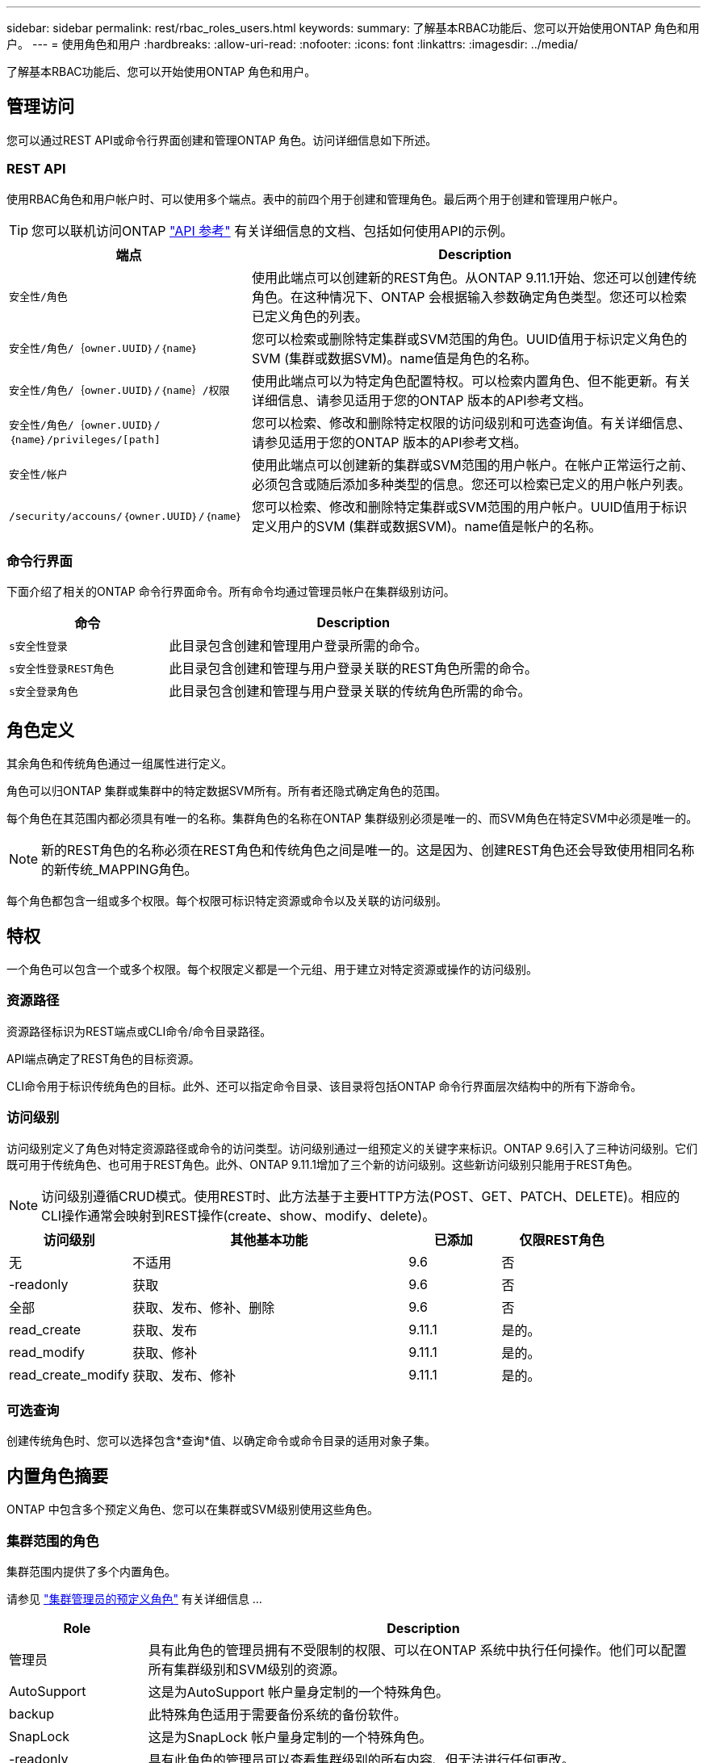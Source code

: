 ---
sidebar: sidebar 
permalink: rest/rbac_roles_users.html 
keywords:  
summary: 了解基本RBAC功能后、您可以开始使用ONTAP 角色和用户。 
---
= 使用角色和用户
:hardbreaks:
:allow-uri-read: 
:nofooter: 
:icons: font
:linkattrs: 
:imagesdir: ../media/


[role="lead"]
了解基本RBAC功能后、您可以开始使用ONTAP 角色和用户。



== 管理访问

您可以通过REST API或命令行界面创建和管理ONTAP 角色。访问详细信息如下所述。



=== REST API

使用RBAC角色和用户帐户时、可以使用多个端点。表中的前四个用于创建和管理角色。最后两个用于创建和管理用户帐户。


TIP: 您可以联机访问ONTAP link:../reference/api_reference.html["API 参考"] 有关详细信息的文档、包括如何使用API的示例。

[cols="35,65"]
|===
| 端点 | Description 


| `安全性/角色` | 使用此端点可以创建新的REST角色。从ONTAP 9.11.1开始、您还可以创建传统角色。在这种情况下、ONTAP 会根据输入参数确定角色类型。您还可以检索已定义角色的列表。 


| `安全性/角色/｛owner.UUID｝/｛name｝` | 您可以检索或删除特定集群或SVM范围的角色。UUID值用于标识定义角色的SVM (集群或数据SVM)。name值是角色的名称。 


| `安全性/角色/｛owner.UUID｝/｛name｝/权限` | 使用此端点可以为特定角色配置特权。可以检索内置角色、但不能更新。有关详细信息、请参见适用于您的ONTAP 版本的API参考文档。 


| `安全性/角色/｛owner.UUID｝/｛name｝/privileges/[path]` | 您可以检索、修改和删除特定权限的访问级别和可选查询值。有关详细信息、请参见适用于您的ONTAP 版本的API参考文档。 


| `安全性/帐户` | 使用此端点可以创建新的集群或SVM范围的用户帐户。在帐户正常运行之前、必须包含或随后添加多种类型的信息。您还可以检索已定义的用户帐户列表。 


| `/security/accouns/｛owner.UUID｝/｛name｝` | 您可以检索、修改和删除特定集群或SVM范围的用户帐户。UUID值用于标识定义用户的SVM (集群或数据SVM)。name值是帐户的名称。 
|===


=== 命令行界面

下面介绍了相关的ONTAP 命令行界面命令。所有命令均通过管理员帐户在集群级别访问。

[cols="30,70"]
|===
| 命令 | Description 


| `s安全性登录` | 此目录包含创建和管理用户登录所需的命令。 


| `s安全性登录REST角色` | 此目录包含创建和管理与用户登录关联的REST角色所需的命令。 


| `s安全登录角色` | 此目录包含创建和管理与用户登录关联的传统角色所需的命令。 
|===


== 角色定义

其余角色和传统角色通过一组属性进行定义。

角色可以归ONTAP 集群或集群中的特定数据SVM所有。所有者还隐式确定角色的范围。

每个角色在其范围内都必须具有唯一的名称。集群角色的名称在ONTAP 集群级别必须是唯一的、而SVM角色在特定SVM中必须是唯一的。


NOTE: 新的REST角色的名称必须在REST角色和传统角色之间是唯一的。这是因为、创建REST角色还会导致使用相同名称的新传统_MAPPING角色。

每个角色都包含一组或多个权限。每个权限可标识特定资源或命令以及关联的访问级别。



== 特权

一个角色可以包含一个或多个权限。每个权限定义都是一个元组、用于建立对特定资源或操作的访问级别。



=== 资源路径

资源路径标识为REST端点或CLI命令/命令目录路径。

API端点确定了REST角色的目标资源。

CLI命令用于标识传统角色的目标。此外、还可以指定命令目录、该目录将包括ONTAP 命令行界面层次结构中的所有下游命令。



=== 访问级别

访问级别定义了角色对特定资源路径或命令的访问类型。访问级别通过一组预定义的关键字来标识。ONTAP 9.6引入了三种访问级别。它们既可用于传统角色、也可用于REST角色。此外、ONTAP 9.11.1增加了三个新的访问级别。这些新访问级别只能用于REST角色。


NOTE: 访问级别遵循CRUD模式。使用REST时、此方法基于主要HTTP方法(POST、GET、PATCH、DELETE)。相应的CLI操作通常会映射到REST操作(create、show、modify、delete)。

[cols="20,45,15,20"]
|===
| 访问级别 | 其他基本功能 | 已添加 | 仅限REST角色 


| 无 | 不适用 | 9.6 | 否 


| -readonly | 获取 | 9.6 | 否 


| 全部 | 获取、发布、修补、删除 | 9.6 | 否 


| read_create | 获取、发布 | 9.11.1 | 是的。 


| read_modify | 获取、修补 | 9.11.1 | 是的。 


| read_create_modify | 获取、发布、修补 | 9.11.1 | 是的。 
|===


=== 可选查询

创建传统角色时、您可以选择包含*查询*值、以确定命令或命令目录的适用对象子集。



== 内置角色摘要

ONTAP 中包含多个预定义角色、您可以在集群或SVM级别使用这些角色。



=== 集群范围的角色

集群范围内提供了多个内置角色。

请参见 https://docs.netapp.com/us-en/ontap/authentication/predefined-roles-cluster-administrators-concept.html["集群管理员的预定义角色"^] 有关详细信息 ...

[cols="20,80"]
|===
| Role | Description 


| 管理员 | 具有此角色的管理员拥有不受限制的权限、可以在ONTAP 系统中执行任何操作。他们可以配置所有集群级别和SVM级别的资源。 


| AutoSupport | 这是为AutoSupport 帐户量身定制的一个特殊角色。 


| backup | 此特殊角色适用于需要备份系统的备份软件。 


| SnapLock | 这是为SnapLock 帐户量身定制的一个特殊角色。 


| -readonly | 具有此角色的管理员可以查看集群级别的所有内容、但无法进行任何更改。 


| 无 | 不提供任何管理功能。 
|===


=== SVM范围的角色

SVM范围内提供了多个内置角色。通过* vsadmin*、您可以访问最通用且功能最强大的功能。还有几个针对特定管理任务量身定制的其他角色、其中包括：

* vsadmin-volume
* vsadmin-protocol
* vsadmin-backup
* vsadmin-SnapLock
* vsadmin-readonly


请参见 https://docs.netapp.com/us-en/ontap/authentication/predefined-roles-svm-administrators-concept.html["SVM 管理员的预定义角色"^] 有关详细信息 ...



== 比较角色类型

在选择"Rest"角色或"*传统"角色之前、您应了解这些差异。下面介绍了比较这两种角色类型的一些方法。


NOTE: 对于更高级或更复杂的RBAC使用情形、通常应使用传统角色。



=== 用户如何访问ONTAP

在创建角色之前、请务必了解用户将如何访问ONTAP 系统。可以根据此情况确定角色类型。

[cols="2,7"]
|===
| 访问 | 建议的类型 


| 仅限REST API | REST角色设计为与REST API结合使用。 


| REST API和CLI | 您可以定义一个REST角色、此角色也会创建相应的传统角色。 


| 仅限CLI | 您可以创建传统角色。 
|===


=== 访问路径的精度

为REST角色定义的访问路径基于REST端点。传统角色的访问路径基于命令行界面命令或命令目录。此外、您还可以包括具有传统角色的可选查询参数、以便根据命令参数值进一步限制访问。
